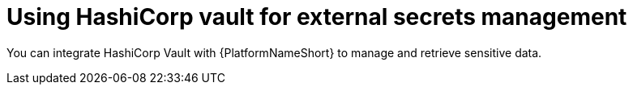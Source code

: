 [id="con-hashicorp-vault-external-secrets"]

= Using HashiCorp vault for external secrets management

You can integrate HashiCorp Vault with {PlatformNameShort} to manage and retrieve sensitive data.
